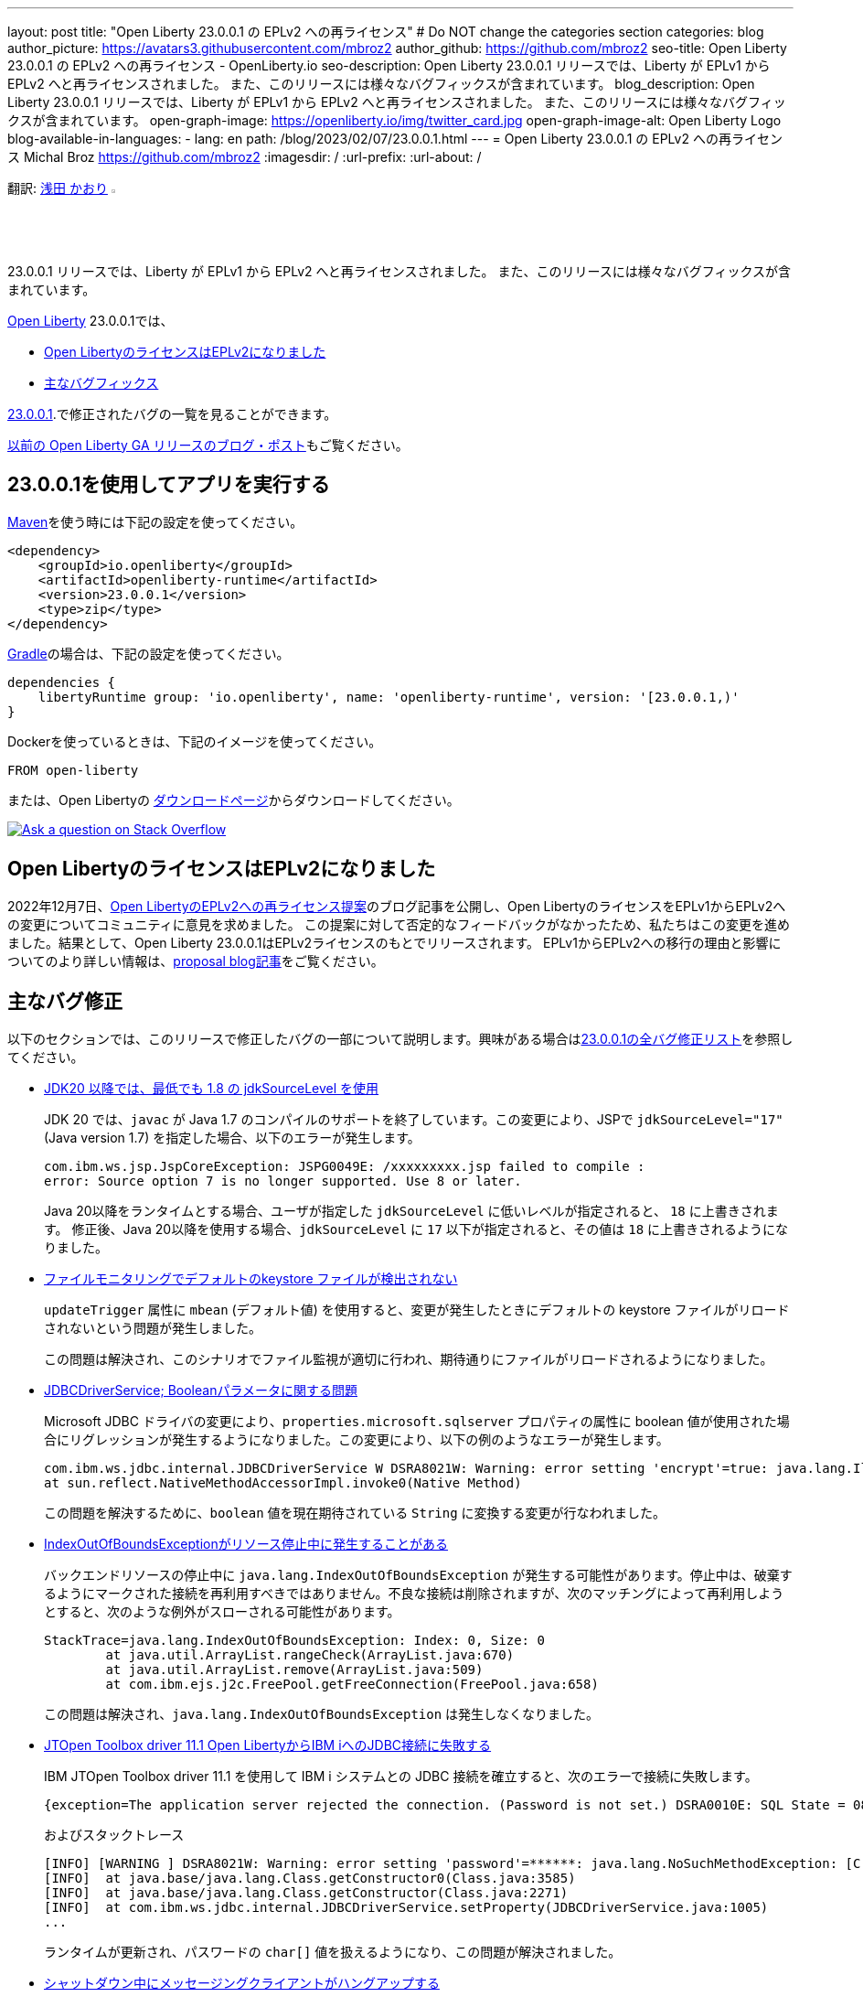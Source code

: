 ---
layout: post
title: "Open Liberty 23.0.0.1 の EPLv2 への再ライセンス"
# Do NOT change the categories section
categories: blog
author_picture: https://avatars3.githubusercontent.com/mbroz2
author_github: https://github.com/mbroz2
seo-title: Open Liberty 23.0.0.1 の EPLv2 への再ライセンス - OpenLiberty.io
seo-description: Open Liberty 23.0.0.1 リリースでは、Liberty が EPLv1 から EPLv2 へと再ライセンスされました。 また、このリリースには様々なバグフィックスが含まれています。
blog_description: Open Liberty 23.0.0.1 リリースでは、Liberty が EPLv1 から EPLv2 へと再ライセンスされました。 また、このリリースには様々なバグフィックスが含まれています。
open-graph-image: https://openliberty.io/img/twitter_card.jpg
open-graph-image-alt: Open Liberty Logo
blog-available-in-languages:
- lang: en
  path: /blog/2023/02/07/23.0.0.1.html
---
= Open Liberty 23.0.0.1 の EPLv2 への再ライセンス
Michal Broz <https://github.com/mbroz2>
:imagesdir: /
:url-prefix:
:url-about: /
//Blank line here is necessary before starting the body of the post.

翻訳: link:{url-prefix}https://github.com/kaori-asa[浅田 かおり]  image:https://avatars0.githubusercontent.com/kaori-asa[width=3%,lign="left"]


23.0.0.1 リリースでは、Liberty が EPLv1 から EPLv2 へと再ライセンスされました。 また、このリリースには様々なバグフィックスが含まれています。

link:{url-about}[Open Liberty] 23.0.0.1では、

* <<eplv2, Open LibertyのライセンスはEPLv2になりました>>
* <<bugs, 主なバグフィックス>>

link:https://github.com/OpenLiberty/open-liberty/issues?q=label%3Arelease%3A23001+label%3A%22release+bug%22[23.0.0.1].で修正されたバグの一覧を見ることができます。

link:{url-prefix}/blog/?search=release&search!=beta[以前の Open Liberty GA リリースのブログ・ポスト]もご覧ください。


[#run]

== 23.0.0.1を使用してアプリを実行する

link:{url-prefix}/guides/maven-intro.html[Maven]を使う時には下記の設定を使ってください。


[source,xml]
----
<dependency>
    <groupId>io.openliberty</groupId>
    <artifactId>openliberty-runtime</artifactId>
    <version>23.0.0.1</version>
    <type>zip</type>
</dependency>
----

link:{url-prefix}/guides/gradle-intro.html[Gradle]の場合は、下記の設定を使ってください。

[source,gradle]
----
dependencies {
    libertyRuntime group: 'io.openliberty', name: 'openliberty-runtime', version: '[23.0.0.1,)'
}
----

Dockerを使っているときは、下記のイメージを使ってください。

[source]
----
FROM open-liberty
----

または、Open Libertyの link:{url-prefix}/downloads/[ダウンロードページ]からダウンロードしてください。

[link=https://stackoverflow.com/tags/open-liberty]
image::img/blog/blog_btn_stack_ja.svg[Ask a question on Stack Overflow, align="center"]

// // // // DO NOT MODIFY THIS COMMENT BLOCK <GHA-BLOG-TOPIC> // // // // 
// Blog issue: https://github.com/OpenLiberty/open-liberty/issues/24069
// Contact/Reviewer: ReeceNana,cbridgha
// // // // // // // // 
[#eplv2]
== Open LibertyのライセンスはEPLv2になりました
2022年12月7日、link:{url-prefix}/blog/2022/12/07/relicense-eplv2-proposal.html[Open LibertyのEPLv2への再ライセンス提案]のブログ記事を公開し、Open LibertyのライセンスをEPLv1からEPLv2への変更についてコミュニティに意見を求めました。 この提案に対して否定的なフィードバックがなかったため、私たちはこの変更を進めました。結果として、Open Liberty 23.0.0.1はEPLv2ライセンスのもとでリリースされます。 EPLv1からEPLv2への移行の理由と影響についてのより詳しい情報は、link:{url-prefix}/blog/2022/12/07/relicense-eplv2-proposal.html[proposal blog記事]をご覧ください。


// DO NOT MODIFY THIS LINE. </GHA-BLOG-TOPIC> 


[#bugs]
== 主なバグ修正

以下のセクションでは、このリリースで修正したバグの一部について説明します。興味がある場合はlink:https://github.com/OpenLiberty/open-liberty/issues?q=label%3Arelease%3A23001+label%3A%22release+bug%22[23.0.0.1の全バグ修正リスト]を参照してください。

* link:https://github.com/OpenLiberty/open-liberty/issues/23885[JDK20 以降では、最低でも 1.8 の jdkSourceLevel を使用]
+
JDK 20 では、`javac` が Java 1.7 のコンパイルのサポートを終了しています。この変更により、JSPで `jdkSourceLevel="17"` (Java version 1.7) を指定した場合、以下のエラーが発生します。
+
[source]
----
com.ibm.ws.jsp.JspCoreException: JSPG0049E: /xxxxxxxxx.jsp failed to compile :
error: Source option 7 is no longer supported. Use 8 or later.
----
+
Java 20以降をランタイムとする場合、ユーザが指定した `jdkSourceLevel` に低いレベルが指定されると、 `18` に上書きされます。
修正後、Java 20以降を使用する場合、`jdkSourceLevel` に `17` 以下が指定されると、その値は `18` に上書きされるようになりました。

* link:https://github.com/OpenLiberty/open-liberty/issues/23883[ファイルモニタリングでデフォルトのkeystore ファイルが検出されない]
+
`updateTrigger` 属性に `mbean` (デフォルト値) を使用すると、変更が発生したときにデフォルトの keystore ファイルがリロードされないという問題が発生しました。
+
この問題は解決され、このシナリオでファイル監視が適切に行われ、期待通りにファイルがリロードされるようになりました。

* link:https://github.com/OpenLiberty/open-liberty/issues/23782[JDBCDriverService; Booleanパラメータに関する問題]
+
Microsoft JDBC ドライバの変更により、`properties.microsoft.sqlserver` プロパティの属性に boolean 値が使用された場合にリグレッションが発生するようになりました。この変更により、以下の例のようなエラーが発生します。
+
[source]
----
com.ibm.ws.jdbc.internal.JDBCDriverService W DSRA8021W: Warning: error setting 'encrypt'=true: java.lang.IllegalArgumentException: argument type mismatch
at sun.reflect.NativeMethodAccessorImpl.invoke0(Native Method)
----
+
この問題を解決するために、`boolean` 値を現在期待されている `String` に変換する変更が行なわれました。

* link:https://github.com/OpenLiberty/open-liberty/issues/23771[IndexOutOfBoundsExceptionがリソース停止中に発生することがある]
+
バックエンドリソースの停止中に `java.lang.IndexOutOfBoundsException` が発生する可能性があります。停止中は、破棄するようにマークされた接続を再利用すべきではありません。不良な接続は削除されますが、次のマッチングによって再利用しようとすると、次のような例外がスローされる可能性があります。
+
[source]
----
StackTrace=java.lang.IndexOutOfBoundsException: Index: 0, Size: 0
	at java.util.ArrayList.rangeCheck(ArrayList.java:670)
	at java.util.ArrayList.remove(ArrayList.java:509)
	at com.ibm.ejs.j2c.FreePool.getFreeConnection(FreePool.java:658)
----
+
この問題は解決され、`java.lang.IndexOutOfBoundsException` は発生しなくなりました。

* link:https://github.com/OpenLiberty/open-liberty/issues/23690[JTOpen Toolbox driver 11.1 Open LibertyからIBM iへのJDBC接続に失敗する]
+
IBM JTOpen Toolbox driver 11.1 を使用して IBM i システムとの JDBC 接続を確立すると、次のエラーで接続に失敗します。
+
[source]
----
{exception=The application server rejected the connection. (Password is not set.) DSRA0010E: SQL State = 08004, Error Code = -99,999, id=jdbc/database}
----
+
およびスタックトレース
+
[source]
----
[INFO] [WARNING ] DSRA8021W: Warning: error setting 'password'=******: java.lang.NoSuchMethodException: [C.<init>(java.lang.String)
[INFO]  at java.base/java.lang.Class.getConstructor0(Class.java:3585)
[INFO]  at java.base/java.lang.Class.getConstructor(Class.java:2271)
[INFO]  at com.ibm.ws.jdbc.internal.JDBCDriverService.setProperty(JDBCDriverService.java:1005)
...
----
+
ランタイムが更新され、パスワードの `char[]` 値を扱えるようになり、この問題が解決されました。

* link:https://github.com/OpenLiberty/open-liberty/issues/23582[シャットダウン中にメッセージングクライアントがハングアップする]
+
クライアントとして動作するサーバーが新しいキーストアを作成している間に、アプリケーションがリモートメッセージングエンジンに接続しようとすると、小さなタイミングウィンドウが存在することがあります。メッセージングクライアントのシャットダウン中に、新しい送信接続が作成され、それがクリーンアップされない可能性がありました。この場合、次のサーバーのシャットダウンは、無期限にハングアップします。
+
この問題は、メッセージングクライアントがシャットダウンしている間は、新しい送信接続を許可しないようにすることで解決しました。

* link:https://github.com/OpenLiberty/open-liberty/issues/23425[JSPコンパイル時のシンタックスエラーは一貫してエラーJSPG0077Eを出力]
+
JSP Syntax Error (`JspCoreException`) のすべてのケースで `JSPG0077E` エラーメッセージが `messages.log` と `console.log` に出力されていませんでした。 このメッセージは、以前はコンパイルされておらず、プリコンパイルが無効になっている JSP でシンタックスエラーが発生した場合に表示されます。
+
この問題は解決され、`JSPG0077E`のエラーメッセージはログに正しく出力されるようになりました。

* link:https://github.com/OpenLiberty/open-liberty/issues/23392[Liberty Windowsサービスを起動後すぐに停止するとハングする現象が見られる]
+
LibertyサーバーをWindowsサービスとして登録した場合、起動後すぐにサービスを停止すると、ハングアップする現象が発生します。
+
この問題は解決され、サービスを開始後すぐに停止してもサーバーがハングアップすることはなくなりました。

* link:https://github.com/OpenLiberty/open-liberty/issues/23273[スクリプトが server.env の enable_variable_expansion インジケーターを正しく認識しない]
+

link:{url-prefix}/docs/latest/reference/config/server-configuration-overview.html[documented]と同様に link:{url-prefix}/docs/latest/reference/command/server-commands.html[`server` コマンド] スクリプトは `server.env` ファイルで `# enable_variable_expansion` というコメントを見つけたときに変数展開を許可します。しかし、`wlp/bin` 以下の他のスクリプトは `# enable_variable_expansion` というコメントを無視し、期待した変数の展開が行なわれません。
+
この問題は解決され、`wlp/bin` ディレクトリにあるすべてのスクリプトは、 `server.env` ファイルに `# enable_variable_expansion` というコメントが設定されると、変数展開を適切にサポートするようになりました。

* link:https://github.com/OpenLiberty/open-liberty/issues/22786[oauthForm.jsでPKCEパラメータがコピーされない]
+
` /authorize` エンドポイントを通してアクセスされるconsent ページは、オリジナルのリクエストからすべてのパラメータを渡すわけではありません。これにより、PKCE の `code_challenge` と `code_challenge_method` パラメータが欠落し、結果として承認エンドポイントから `CWOAU0033E` エラーが発生します。
+
この問題は解決され、PKCEのパラメーターは受け入れられています。



== 今すぐOpen Liberty 23.0.0.1を入手する

こちらのリンクから入手できます。 <<run, Maven、Gradle、Docker、およびダウンロード可能なアーカイブとして実行されます>>
